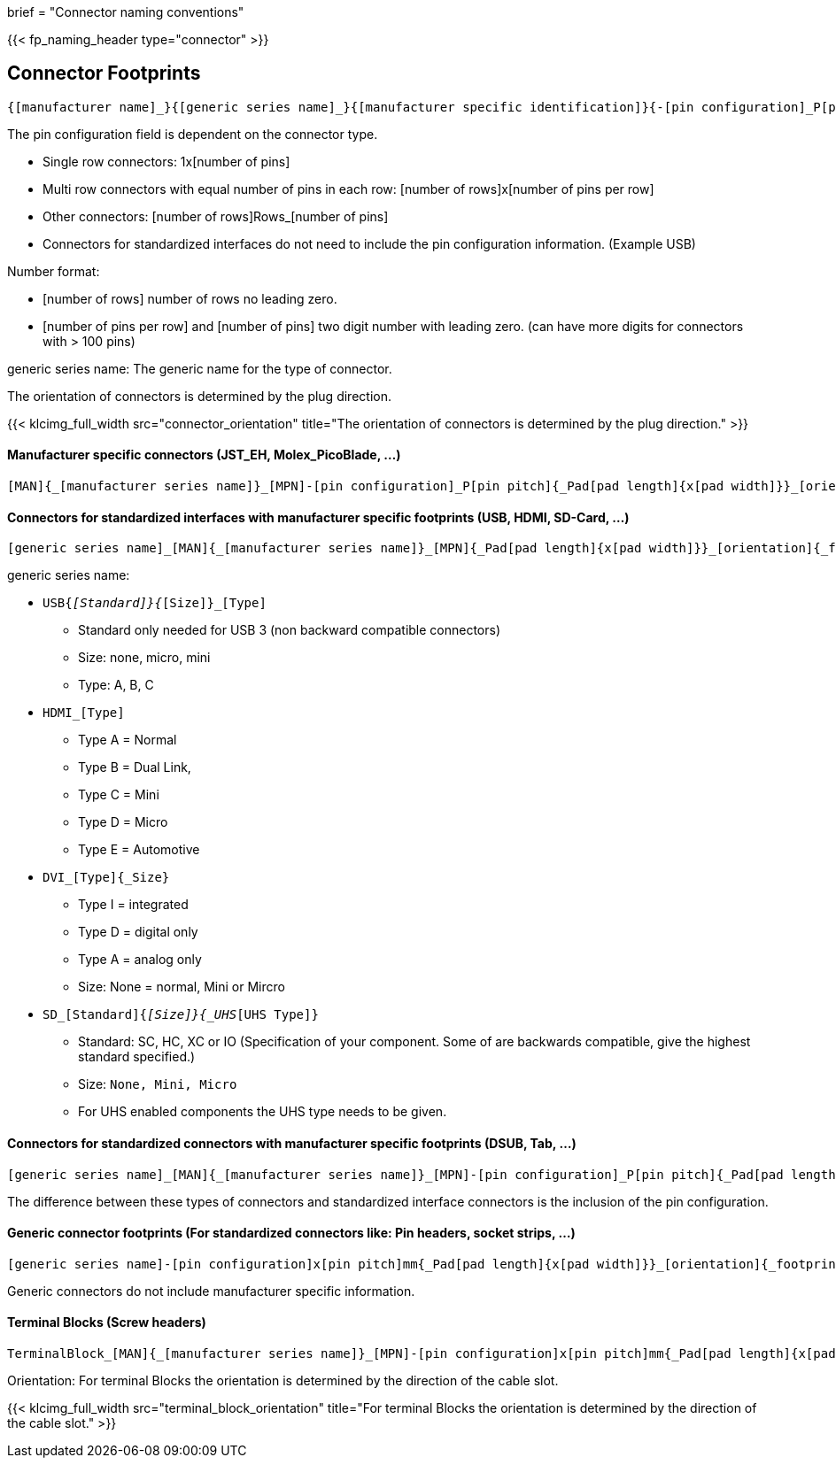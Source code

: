 +++
brief = "Connector naming conventions"
+++

{{< fp_naming_header type="connector" >}}

== Connector Footprints

```
{[manufacturer name]_}{[generic series name]_}{[manufacturer specific identification]}{-[pin configuration]_P[pin pitch]}{_Pad[pad length]{x[pad width]}}_[orientation]{_footprint options}
```
The pin configuration field is dependent on the connector type.

* Single row connectors: 1x[number of pins]
* Multi row connectors with equal number of pins in each row: [number of rows]x[number of pins per row]
* Other connectors: [number of rows]Rows_[number of pins]
* Connectors for standardized interfaces do not need to include the pin configuration information. (Example USB)

Number format:

* [number of rows] number of rows no leading zero.
* [number of pins per row] and [number of pins] two digit number with leading zero. (can have more digits for connectors with > 100 pins)

generic series name: The generic name for the type of connector.

The orientation of connectors is determined by the plug direction.

{{< klcimg_full_width src="connector_orientation" title="The orientation of connectors is determined by the plug direction." >}}

==== Manufacturer specific connectors (JST_EH, Molex_PicoBlade, ...)
```
[MAN]{_[manufacturer series name]}_[MPN]-[pin configuration]_P[pin pitch]{_Pad[pad length]{x[pad width]}}_[orientation]{_footprint options}
```

==== Connectors for standardized interfaces with manufacturer specific footprints (USB, HDMI, SD-Card, ...)
```
[generic series name]_[MAN]{_[manufacturer series name]}_[MPN]{_Pad[pad length]{x[pad width]}}_[orientation]{_footprint options}
```

generic series name:

* `USB{_[Standard]}{_[Size]}_[Type]`
** Standard only needed for USB 3 (non backward compatible connectors)
** Size: none, micro, mini
** Type: A, B, C
* `HDMI_[Type]`
** Type A = Normal
** Type B = Dual Link,
** Type C = Mini
** Type D = Micro
** Type E = Automotive
* `DVI_[Type]{_Size}`
** Type I = integrated
** Type D = digital only
** Type A = analog only
** Size: None = normal, Mini or Mircro
* `SD_[Standard]{_[Size]}{_UHS_[UHS Type]}`
** Standard: SC, HC, XC or IO (Specification of your component. Some of are backwards compatible, give the highest standard specified.)
** Size: `None, Mini, Micro`
** For UHS enabled components the UHS type needs to be given.

==== Connectors for standardized connectors with manufacturer specific footprints (DSUB, Tab, ...)
```
[generic series name]_[MAN]{_[manufacturer series name]}_[MPN]-[pin configuration]_P[pin pitch]{_Pad[pad length]{x[pad width]}}_[orientation]{_footprint options}
```
The difference between these types of connectors and standardized interface connectors is the inclusion of the pin configuration.

==== Generic connector footprints (For standardized connectors like: Pin headers, socket strips, ...)
```
[generic series name]-[pin configuration]x[pin pitch]mm{_Pad[pad length]{x[pad width]}}_[orientation]{_footprint options}
```
Generic connectors do not include manufacturer specific information.

==== Terminal Blocks (Screw headers)
```
TerminalBlock_[MAN]{_[manufacturer series name]}_[MPN]-[pin configuration]x[pin pitch]mm{_Pad[pad length]{x[pad width]}}_[orientation]{_footprint options}
```
Orientation:
For terminal Blocks the orientation is determined by the direction of the cable slot.

{{< klcimg_full_width src="terminal_block_orientation" title="For terminal Blocks the orientation is determined by the direction of the cable slot." >}}
